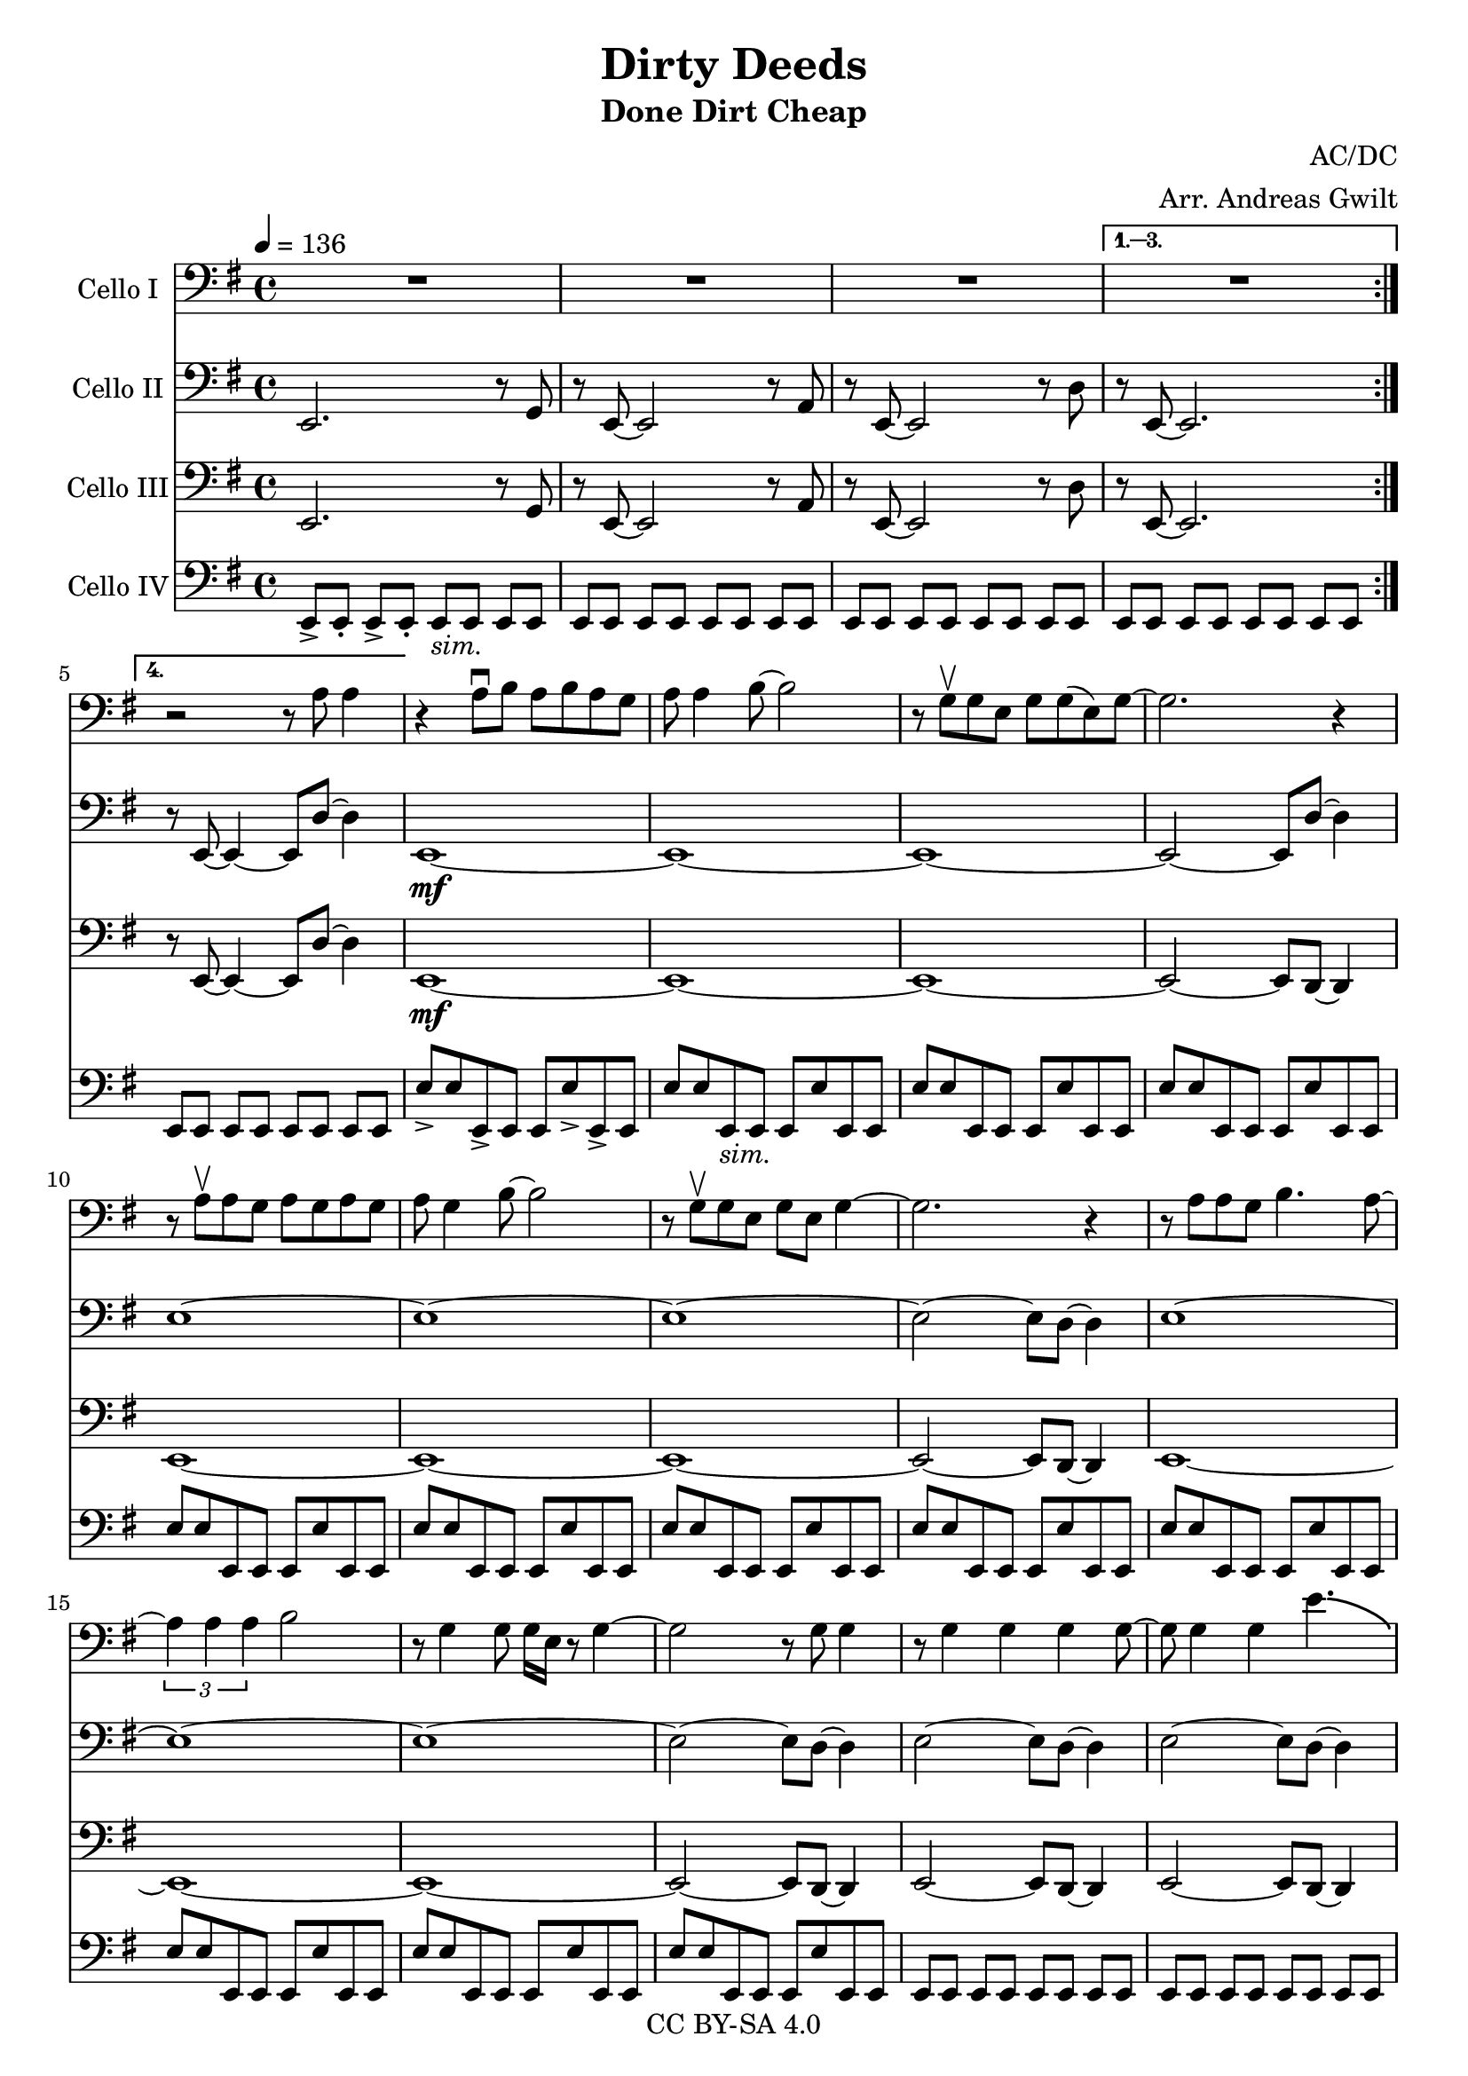 \version "2.18.2"

\header {
  title = "Dirty Deeds"
  subtitle = "Done Dirt Cheap"
  composer = "AC/DC"
  arranger = "Arr. Andreas Gwilt"
  copyright = "CC BY-SA 4.0"
}

\paper {
  #(set-paper-size "a4")
}

global = {
  \key e \minor
  \time 4/4
  \tempo 4=136
  \set Score.markFormatter = #format-mark-box-alphabet
}

bassbar = { \relative e, { e8[ e] e[ e] e[ e] e[ e] } }
bassbartwo = { \relative e { e8 e e, e e e' e, e } }
startriff = { e,2. r8 g | r8 e~ e2 r8 a | r8 e~ e2 r8 d' | r8 e,~ e2. } % TODO: chop

scoreACelloI = \relative c {
  \global
  \repeat volta 4 { R1 | R1 | R1 | }
  \alternative { {R1} {r2 r8 a' a4} }
  r4 a8\downbow b a b a g | a a4 b8~ b2 | r8 g\upbow g e g g( e) g~ | g2. r4 |
  r8 a\upbow a g a g a g | a g4 b8~ b2 | r8 g\upbow g e g e g4~ | g2. r4 |
  r8 a a g b4. a8~ | \times 2/3 {a4 a a}  b2 | r8 g4 g8 g16 e r8 g4~ | g2 r8 g g4 |
  r8 g4 g g g8~ | g g4 g e'4.-\bendAfter #-4.75 |
  r8 g, g g g4 e8 g~ | g2 r2 |
  a4 g8 a~ a4 r | a4 g a r | e4 d8 e~ e4 r | e4 d e r | a4 g8 a~ a4 r | a4 g a r |
  e,4 d8 e4 e d8 | e4 d e r | e4 d8 e4 e d8 | e4 d e r |
}

scoreACelloII = \relative c {
  \global
  \repeat volta 4 { e,2. r8 g | r8 e~ e2 r8 a | r8 e~ e2 r8 d' }
  \alternative { {r8 e,~ e2.} {r8 e~ e4~ e8 d'8~ d4}}
  e,1~\mf | e~ | e~ | e2~ e8 d'~ d4 |
  e1~ | e~ | e~ | e2~ e8 d~ d4 |
  e1~ | e~ | e~ | e2~ e8 d~ d4 |
  e2~ e8 d~ d4 | e2~ e8 d~ d4 | e2~ e8 d~ d4 | e8 e e e e r8 r4 |
  a,1 | a4 g a r | e1 | e4 d e r | a1 | a4 g a r |
  <b e>1~ | <b e> | <b e>1~ | <b e> |
}

scoreACelloIII = \relative c {
  \global
  \repeat volta 4 { e,2. r8 g | r8 e~ e2 r8 a | r8 e~ e2 r8 d' }
  \alternative { {r8 e,~ e2.} {r8 e~ e4~ e8 d'8~ d4}}
  e,1~\mf | e~ | e~ | e2~ e8 d~ d4 |
  e1~ | e~ | e~ | e2~ e8 d~ d4 |
  e1~ | e~ | e~ | e2~ e8 d~ d4 |
  e2~ e8 d~ d4 | e2~ e8 d~ d4 | e2~ e8 d~ d4 | <e b'>8 <e b'> <e b'> <e b'> <e b'> r8 r4 | %chop here
  <a e'>1 | <a e'>4 <g d'> <a e'> r | <e b'>1 | <e b'>4 <d a'> <e b'> r | <a e'>1 | <a e'>4 <g d'> <a e'> r |
  e1~ | e | e~ | e |
}

scoreACelloIV = \relative c {
  \global
  \repeat volta 4 { e,8->[ e-.] e->[ e-.] e_\markup {\italic "sim."}[ e] e[ e] | \bassbar | \bassbar |}
  \alternative { {\bassbar} {\bassbar} }
  e'8-> e e,-> e e e'-> e,-> e | e'8 e e,_\markup {\italic "sim."} e e e' e, e | \bassbartwo | \bassbartwo |
  \bassbartwo | \bassbartwo | \bassbartwo | \bassbartwo |
  \bassbartwo | \bassbartwo | \bassbartwo | \bassbartwo |
  \bassbar | \bassbar | \bassbar | e8-> e-> e-> e-> e-> r8 r4 | %chop instead of r4 here
  a4 r8 a a e fis e | a4 g a r | e4 r8 e e b' cis b | e,4 d e r | a4 r8 a a e fis e | a4 g a r |
  \bassbar | \bassbar | \bassbar | \bassbar |
}

scoreACelloIPart = \new Staff \with {
  instrumentName = "Cello I"
  midiInstrument = "violin"
} { \clef bass \scoreACelloI }

scoreACelloIIPart = \new Staff \with {
  instrumentName = "Cello II"
  midiInstrument = "overdriven guitar"
} { \clef bass \scoreACelloII }

scoreACelloIIIPart = \new Staff \with {
  instrumentName = "Cello III"
  midiInstrument = "overdriven guitar"
} { \clef bass \scoreACelloIII }

scoreACelloIVPart = \new Staff \with {
  instrumentName = "Cello IV"
  midiInstrument = "electric bass (finger)"
} { \clef bass \scoreACelloIV }

\score {
  <<
    \scoreACelloIPart
    \scoreACelloIIPart
    \scoreACelloIIIPart
    \scoreACelloIVPart
  >>
  \layout { }
  \midi { }
}
